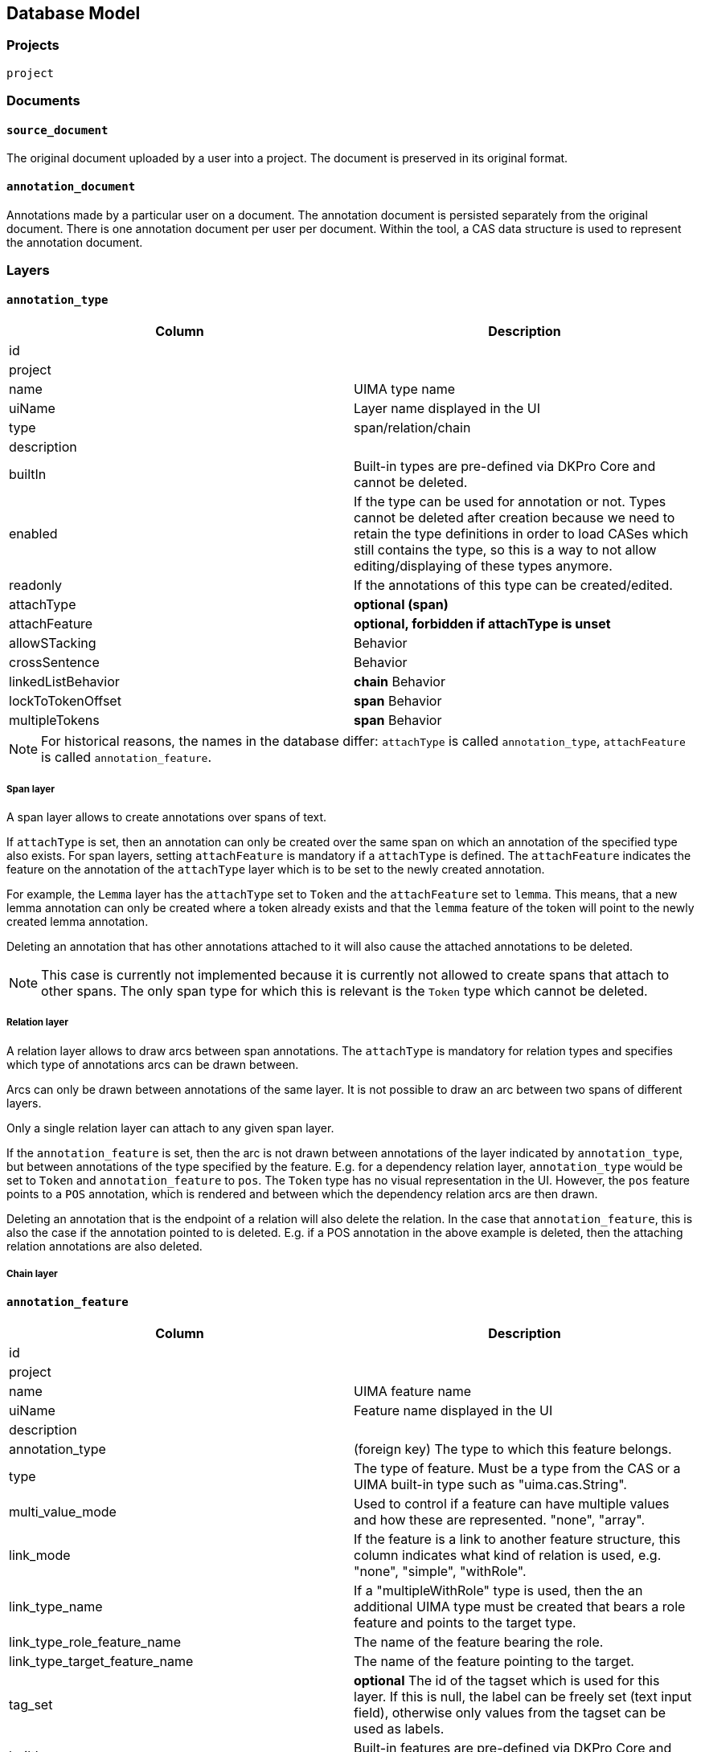 // Copyright 2015
// Ubiquitous Knowledge Processing (UKP) Lab and FG Language Technology
// Technische Universität Darmstadt
// 
// Licensed under the Apache License, Version 2.0 (the "License");
// you may not use this file except in compliance with the License.
// You may obtain a copy of the License at
// 
// http://www.apache.org/licenses/LICENSE-2.0
// 
// Unless required by applicable law or agreed to in writing, software
// distributed under the License is distributed on an "AS IS" BASIS,
// WITHOUT WARRANTIES OR CONDITIONS OF ANY KIND, either express or implied.
// See the License for the specific language governing permissions and
// limitations under the License.

[[sect_database]]
== Database Model

=== Projects

`project`

=== Documents

==== `source_document`

The original document uploaded by a user into a project. The document is preserved in its original
format.

==== `annotation_document`

Annotations made by a particular user on a document. The annotation document is persisted separately
from the original document. There is one annotation document per user per document. Within the tool,
a CAS data structure is used to represent the annotation document.


=== Layers

==== `annotation_type`

|====
| Column | Description

| id
| 

| project
| 

| name
| UIMA type name

| uiName
| Layer name displayed in the UI

| type
| span/relation/chain

| description
| 

| builtIn
| Built-in types are pre-defined via DKPro Core and cannot be deleted.

| enabled
| If the type can be used for annotation or not. Types cannot be deleted after creation because we
need to retain the type definitions in order to load CASes which still contains the type, so this
is a way to not allow editing/displaying of these types anymore.

| readonly
| If the annotations of this type can be created/edited.

| attachType
| *optional (span)*

| attachFeature
| *optional, forbidden if attachType is unset*

| allowSTacking
| Behavior

| crossSentence
| Behavior

| linkedListBehavior
| *chain* Behavior

| lockToTokenOffset
| *span* Behavior

| multipleTokens
| *span* Behavior
|====

NOTE: For historical reasons, the names in the database differ: `attachType` is called 
      `annotation_type`, `attachFeature` is called `annotation_feature`.

===== Span layer

A span layer allows to create annotations over spans of text.

If `attachType` is set, then an annotation can only be created over the same span on which an 
annotation of the specified type also exists. For span layers, setting `attachFeature` is mandatory
if a `attachType` is defined. The `attachFeature` indicates the feature on the annotation of the 
`attachType` layer which is to be set to the newly created annotation. 

For example, the `Lemma` layer has the `attachType` set to `Token` and the `attachFeature` set to 
`lemma`. This means, that a new lemma annotation can only be created where a token already exists
and that the `lemma` feature of the token will point to the newly created lemma annotation.

Deleting an annotation that has other annotations attached to it will also cause the attached 
annotations to be deleted.

NOTE: This case is currently not implemented because it is currently not allowed to 
      create spans that attach to other spans. The only span type for which this is relevant
      is the `Token` type which cannot be deleted.

===== Relation layer

A relation layer allows to draw arcs between span annotations. The `attachType` is mandatory for 
relation types and specifies which type of annotations arcs can be drawn between. 

Arcs can only be drawn between annotations of the same layer. It is not possible to draw an arc 
between two spans of different layers. 

Only a single relation layer can attach to any given span layer.

If the `annotation_feature` is set, then the arc is not drawn between annotations of the layer 
indicated by `annotation_type`, but between annotations of the type specified by the feature. E.g. 
for a dependency relation layer, `annotation_type` would be set to `Token` and `annotation_feature`
to `pos`. The `Token` type has no visual representation in the UI. However, the `pos` feature points
to a `POS` annotation, which is rendered and between which the dependency relation arcs are then 
drawn. 

Deleting an annotation that is the endpoint of a relation will also delete the relation. In the case
that `annotation_feature`, this is also the case if the annotation pointed to is deleted. E.g. if
a POS annotation in the above example is deleted, then the attaching relation annotations are also
deleted.

===== Chain layer

==== `annotation_feature`

|====
| Column | Description

| id
|

| project
|

| name
| UIMA feature name

| uiName
| Feature name displayed in the UI

| description
|

| annotation_type
| (foreign key) The type to which this feature belongs.

| type
| The type of feature. Must be a type from the CAS or a UIMA built-in type such as "uima.cas.String".

| multi_value_mode
| Used to control if a feature can have multiple values and how these are represented. "none", "array".

| link_mode
| If the feature is a link to another feature structure, this column indicates what kind of relation
is used, e.g. "none", "simple", "withRole".

| link_type_name
| If a "multipleWithRole" type is used, then the an additional UIMA type must be created that
bears a role feature and points to the target type.

| link_type_role_feature_name
| The name of the feature bearing the role.

| link_type_target_feature_name
| The name of the feature pointing to the target.

| tag_set
| *optional* The id of the tagset which is used for this layer. If this is null, the label can be freely set
(text input field), otherwise only values from the tagset can be used as labels.

| builtIn
| Built-in features are pre-defined via DKPro Core and cannot deleted.

| enabled
| If the feature can be used for annotation or not. Features cannot be deleted after creation 
because we need to retain the type definitions in order to load CASes which still contains the type,
so this is a way to not allow editing/displaying of these types anymore.

| visible
| Feature rendered - if set to false only shown in annotation editor

| remember
| Remember feature value - whether the annotation detail editor should carry values of this feature
over when creating a new annotation of the same type. This can be useful when creating many annotations
of the same type in a row.

| hideUnconstraintFeature
| Hides un-constraint feature - whether the feature should be showed if constraints rules are enabled and 
based on the evaluation of constraint rules on a feature.  
|====

===== Examples

.Part-of-speech tag feature in the DKPro Core POS layer
|====
| Column | Value

| name
| PosValue

| uiName
| Part of speech

| description
| Part-of-speech tag

| annotation_type
| -> de.tudarmstadt.ukp.dkpro.core.api.lexmorph.type.pos.POS (span)

| type
| uima.cas.String

| link_mode
| null

| link_type_name
| null

| link_type_role_feature_name
| null

| link_type_target_feature_name
| null

| tag_set
| -> STTS

| builtIn
| true
|====

.Arguments feature in a custom semantic predicate-argument structure
|====
| Column | Value

| name
| args

| uiName
| Arguments

| description
| Semantic arguments

| annotation_type
| -> webanno.custom.SemanticPredicate (span)

| type
| webanno.custom.SemanticArgument (span)

| link_mode
| multipleWithRole

| link_type_name
| webanno.custom.SemanticArgumentLink

| link_type_role_feature_name
| role

| link_type_target_feature_name
| target

| tag_set
| null

| builtIn
| false
|====

=== Tagsets

`tag_set`
`tag`


=== Constraints

`constraints`

|====
| Column | Description

| id
|

| project
|

| name
|

| description
|

| rules
|
|====


=== Permissions

`project_permissions`
`authorities`
`users`